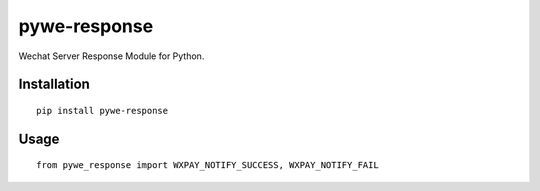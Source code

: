 =============
pywe-response
=============

Wechat Server Response Module for Python.

Installation
============

::

    pip install pywe-response


Usage
=====

::

    from pywe_response import WXPAY_NOTIFY_SUCCESS, WXPAY_NOTIFY_FAIL

